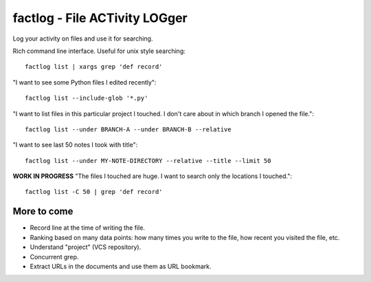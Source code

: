 factlog - File ACTivity LOGger
==============================

Log your activity on files and use it for searching.


Rich command line interface.  Useful for unix style searching::

   factlog list | xargs grep 'def record'


"I want to see some Python files I edited recently"::

  factlog list --include-glob '*.py'


"I want to list files in this particular project I touched.  I don't
care about in which branch I opened the file."::

  factlog list --under BRANCH-A --under BRANCH-B --relative


"I want to see last 50 notes I took with title"::

  factlog list --under MY-NOTE-DIRECTORY --relative --title --limit 50


**WORK IN PROGRESS**
"The files I touched are huge.  I want to search only the locations
I touched."::

   factlog list -C 50 | grep 'def record'


More to come
------------

- Record line at the time of writing the file.
- Ranking based on many data points: how many times you
  write to the file, how recent you visited the file, etc.
- Understand "project" (VCS repository).
- Concurrent grep.
- Extract URLs in the documents and use them as URL bookmark.
